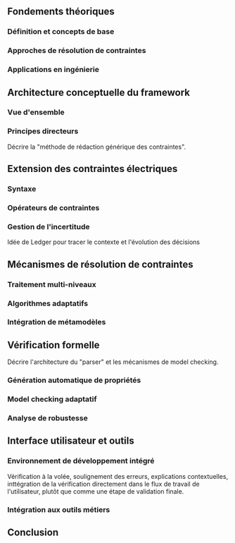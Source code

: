 #+glossary_sources: ~/org/glossary.org
** Fondements théoriques
*** Définition et concepts de base
*** Approches de résolution de contraintes
*** Applications en ingénierie

** Architecture conceptuelle du framework
*** Vue d'ensemble
*** Principes directeurs
Décrire la "méthode de rédaction générique des contraintes".

** Extension des contraintes électriques
*** Syntaxe
*** Opérateurs de contraintes
*** Gestion de l'incertitude
Idée de Ledger pour tracer le contexte et l'évolution des décisions

** Mécanismes de résolution de contraintes
*** Traitement multi-niveaux
*** Algorithmes adaptatifs
*** Intégration de métamodèles

** Vérification formelle
Décrire l'architecture du "parser" et les mécanismes de model checking.
*** Génération automatique de propriétés
*** Model checking adaptatif
*** Analyse de robustesse

** Interface utilisateur et outils
*** Environnement de développement intégré
Vérification à la volée, soulignement des erreurs, explications contextuelles, inttégration de la vérification directement dans le flux de travail de l'utilisateur, plutôt que comme une étape de validation finale.
*** Intégration aux outils métiers

** Conclusion
